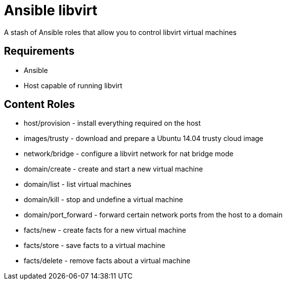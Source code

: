 Ansible libvirt
===============

A stash of Ansible roles that allow you to control libvirt virtual machines

Requirements
------------

* Ansible
* Host capable of running libvirt

Content Roles
-------------

* host/provision - install everything required on the host
* images/trusty - download and prepare a Ubuntu 14.04 trusty cloud image
* network/bridge - configure a libvirt network for nat bridge mode
* domain/create - create and start a new virtual machine
* domain/list - list virtual machines
* domain/kill - stop and undefine a virtual machine
* domain/port_forward - forward certain network ports from the host to a domain
* facts/new - create facts for a new virtual machine
* facts/store - save facts to a virtual machine
* facts/delete - remove facts about a virtual machine
